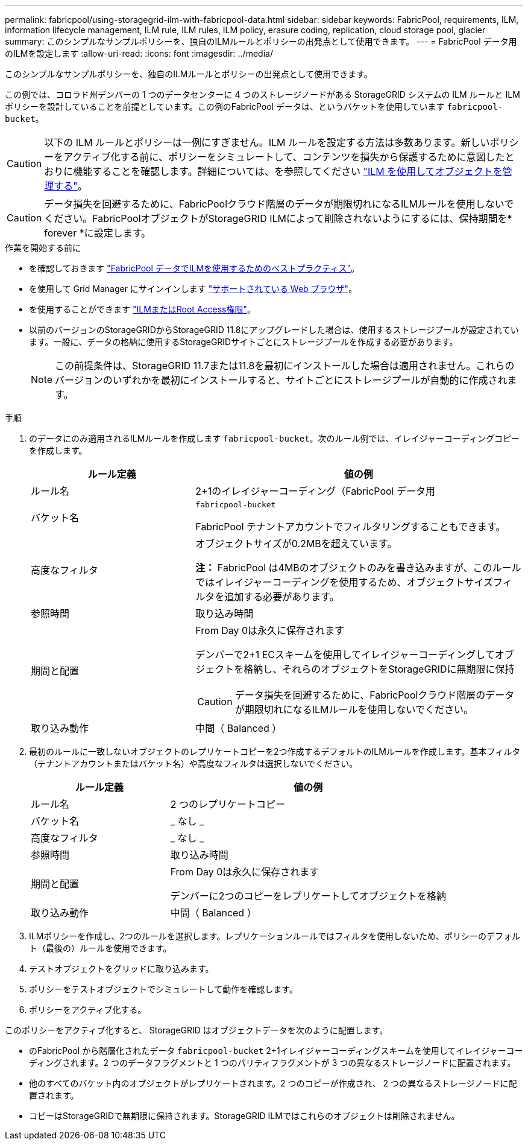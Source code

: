 ---
permalink: fabricpool/using-storagegrid-ilm-with-fabricpool-data.html 
sidebar: sidebar 
keywords: FabricPool, requirements, ILM, information lifecycle management, ILM rule, ILM rules, ILM policy, erasure coding, replication, cloud storage pool, glacier 
summary: このシンプルなサンプルポリシーを、独自のILMルールとポリシーの出発点として使用できます。 
---
= FabricPool データ用のILMを設定します
:allow-uri-read: 
:icons: font
:imagesdir: ../media/


[role="lead"]
このシンプルなサンプルポリシーを、独自のILMルールとポリシーの出発点として使用できます。

この例では、コロラド州デンバーの 1 つのデータセンターに 4 つのストレージノードがある StorageGRID システムの ILM ルールと ILM ポリシーを設計していることを前提としています。この例のFabricPool データは、というバケットを使用しています `fabricpool-bucket`。


CAUTION: 以下の ILM ルールとポリシーは一例にすぎません。ILM ルールを設定する方法は多数あります。新しいポリシーをアクティブ化する前に、ポリシーをシミュレートして、コンテンツを損失から保護するために意図したとおりに機能することを確認します。詳細については、を参照してください link:../ilm/index.html["ILM を使用してオブジェクトを管理する"]。


CAUTION: データ損失を回避するために、FabricPoolクラウド階層のデータが期限切れになるILMルールを使用しないでください。FabricPoolオブジェクトがStorageGRID ILMによって削除されないようにするには、保持期間を* forever *に設定します。

.作業を開始する前に
* を確認しておきます link:best-practices-ilm.html["FabricPool データでILMを使用するためのベストプラクティス"]。
* を使用して Grid Manager にサインインします link:../admin/web-browser-requirements.html["サポートされている Web ブラウザ"]。
* を使用することができます link:../admin/admin-group-permissions.html["ILMまたはRoot Access権限"]。
* 以前のバージョンのStorageGRIDからStorageGRID 11.8にアップグレードした場合は、使用するストレージプールが設定されています。一般に、データの格納に使用するStorageGRIDサイトごとにストレージプールを作成する必要があります。
+

NOTE: この前提条件は、StorageGRID 11.7または11.8を最初にインストールした場合は適用されません。これらのバージョンのいずれかを最初にインストールすると、サイトごとにストレージプールが自動的に作成されます。



.手順
. のデータにのみ適用されるILMルールを作成します `fabricpool-bucket`。次のルール例では、イレイジャーコーディングコピーを作成します。
+
[cols="1a,2a"]
|===
| ルール定義 | 値の例 


 a| 
ルール名
 a| 
2+1のイレイジャーコーディング（FabricPool データ用



 a| 
バケット名
 a| 
`fabricpool-bucket`

FabricPool テナントアカウントでフィルタリングすることもできます。



 a| 
高度なフィルタ
 a| 
オブジェクトサイズが0.2MBを超えています。

*注：* FabricPool は4MBのオブジェクトのみを書き込みますが、このルールではイレイジャーコーディングを使用するため、オブジェクトサイズフィルタを追加する必要があります。



 a| 
参照時間
 a| 
取り込み時間



 a| 
期間と配置
 a| 
From Day 0は永久に保存されます

デンバーで2+1 ECスキームを使用してイレイジャーコーディングしてオブジェクトを格納し、それらのオブジェクトをStorageGRIDに無期限に保持


CAUTION: データ損失を回避するために、FabricPoolクラウド階層のデータが期限切れになるILMルールを使用しないでください。



 a| 
取り込み動作
 a| 
中間（ Balanced ）

|===
. 最初のルールに一致しないオブジェクトのレプリケートコピーを2つ作成するデフォルトのILMルールを作成します。基本フィルタ（テナントアカウントまたはバケット名）や高度なフィルタは選択しないでください。
+
[cols="1a,2a"]
|===
| ルール定義 | 値の例 


 a| 
ルール名
 a| 
2 つのレプリケートコピー



 a| 
バケット名
 a| 
_ なし _



 a| 
高度なフィルタ
 a| 
_ なし _



 a| 
参照時間
 a| 
取り込み時間



 a| 
期間と配置
 a| 
From Day 0は永久に保存されます

デンバーに2つのコピーをレプリケートしてオブジェクトを格納



 a| 
取り込み動作
 a| 
中間（ Balanced ）

|===
. ILMポリシーを作成し、2つのルールを選択します。レプリケーションルールではフィルタを使用しないため、ポリシーのデフォルト（最後の）ルールを使用できます。
. テストオブジェクトをグリッドに取り込みます。
. ポリシーをテストオブジェクトでシミュレートして動作を確認します。
. ポリシーをアクティブ化する。


このポリシーをアクティブ化すると、 StorageGRID はオブジェクトデータを次のように配置します。

* のFabricPool から階層化されたデータ `fabricpool-bucket` 2+1イレイジャーコーディングスキームを使用してイレイジャーコーディングされます。2 つのデータフラグメントと 1 つのパリティフラグメントが 3 つの異なるストレージノードに配置されます。
* 他のすべてのバケット内のオブジェクトがレプリケートされます。2 つのコピーが作成され、 2 つの異なるストレージノードに配置されます。
* コピーはStorageGRIDで無期限に保持されます。StorageGRID ILMではこれらのオブジェクトは削除されません。

